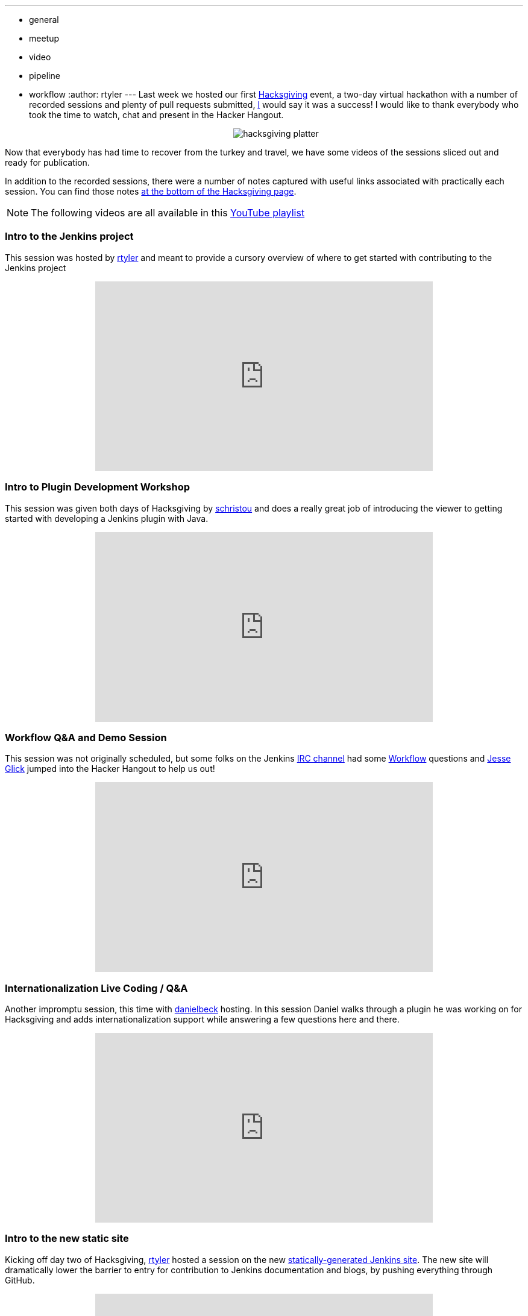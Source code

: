 ---
:layout: post
:title: Hacksgiving Left-overs
:nodeid: 652
:created: 1449075989
:tags:
  - general
  - meetup
  - video
  - pipeline
  - workflow
:author: rtyler
---
Last week we hosted our first https://wiki.jenkins.io/display/JENKINS/Hacksgiving+2015[Hacksgiving] event, a two-day virtual hackathon with a number of recorded sessions and plenty of pull requests submitted, https://github.com/rtyler[I] would say it was a success! I would like to thank everybody who took the time to watch, chat and present in the Hacker Hangout.+++<center>+++image:https://web.archive.org/web/*/https://agentdero.cachefly.net/continuousblog/hacksgiving-platter.png[]+++</center>+++

Now that everybody has had time to recover from the turkey and travel, we have some videos of the sessions sliced out and ready for publication.

In addition to the recorded sessions, there were a number of notes captured with useful links associated with practically each session. You can find those notes https://wiki.jenkins.io/display/JENKINS/Hacksgiving+2015#Hacksgiving2015-HacksgivingNotes[at the bottom of the Hacksgiving page].

NOTE: The following videos are all available in this https://www.youtube.com/playlist?list=PLN7ajX_VdyaOX2dHsUpLGUMewG_TFdsP2[YouTube playlist]

=== Intro to the Jenkins project

This session was hosted by https://github.com/rtyler[rtyler] and meant to provide a cursory overview of where to get started with contributing to the Jenkins project+++<center>++++++<iframe width="560" height="315" src="https://www.youtube-nocookie.com/embed/RV_VqY3H1II?list=PLN7ajX_VdyaOX2dHsUpLGUMewG_TFdsP2" frameborder="0" allowfullscreen="">++++++</iframe>++++++</center>+++

=== Intro to Plugin Development Workshop

This session was given both days of Hacksgiving by https://github.com/christ66[schristou] and does a really great job of introducing the viewer to getting started with developing a Jenkins plugin with Java.+++<center>++++++<iframe width="560" height="315" src="https://www.youtube-nocookie.com/embed/eUzYZZsNBIA?list=PLN7ajX_VdyaOX2dHsUpLGUMewG_TFdsP2" frameborder="0" allowfullscreen="">++++++</iframe>++++++</center>+++

=== Workflow Q&A and Demo Session

This session was not originally scheduled, but some folks on the Jenkins https://wiki.jenkins.io/display/JENKINS/IRC+Channel[IRC channel] had some https://github.com/jenkinsci/workflow-plugin[Workflow] questions and https://github.com/jglick[Jesse Glick] jumped into the Hacker Hangout to help us out!+++<center>++++++<iframe width="560" height="315" src="https://www.youtube-nocookie.com/embed/-b4MdGAvUz0?list=PLN7ajX_VdyaOX2dHsUpLGUMewG_TFdsP2" frameborder="0" allowfullscreen="">++++++</iframe>++++++</center>+++

=== Internationalization Live Coding / Q&A

Another impromptu session, this time with https://github.com/daniel-beck[danielbeck] hosting. In this session Daniel walks through a plugin he was working on for Hacksgiving and adds internationalization support while answering a few questions here and there.+++<center>++++++<iframe width="560" height="315" src="https://www.youtube-nocookie.com/embed/4UxVffTpf4A?list=PLN7ajX_VdyaOX2dHsUpLGUMewG_TFdsP2" frameborder="0" allowfullscreen="">++++++</iframe>++++++</center>+++

=== Intro to the new static site

Kicking off day two of Hacksgiving, https://github.com/rtyler[rtyler] hosted a session on the new https://github.com/jenkinsci/jenkins.io[statically-generated Jenkins site]. The new site will dramatically lower the barrier to entry for contribution to Jenkins documentation and blogs, by pushing everything through GitHub.+++<center>++++++<iframe width="560" height="315" src="https://www.youtube-nocookie.com/embed/1wMKQ70pEug?list=PLN7ajX_VdyaOX2dHsUpLGUMewG_TFdsP2" frameborder="0" allowfullscreen="">++++++</iframe>++++++</center>+++

=== Plugin Developer Open Q&A

This was the last session of Hacksgiving, hosted by https://github.com/abayer[abayer] and ended up being more like a casual discussion of the current status and future work in the plugin development ecosystem.+++<center>++++++<iframe width="560" height="315" src="https://www.youtube-nocookie.com/embed/0QI-gg-AqZY?list=PLN7ajX_VdyaOX2dHsUpLGUMewG_TFdsP2" frameborder="0" allowfullscreen="">++++++</iframe>++++++</center>+++
